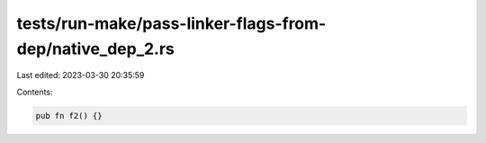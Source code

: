 tests/run-make/pass-linker-flags-from-dep/native_dep_2.rs
=========================================================

Last edited: 2023-03-30 20:35:59

Contents:

.. code-block:: rs

    pub fn f2() {}


